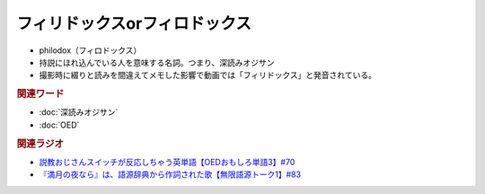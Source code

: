 フィリドックスorフィロドックス
==========================================================
.. glossary::
  フィリドックス・フィロドックス : ふ

* philodox（フィロドックス）
* 持説にほれ込んでいる人を意味する名詞。つまり、深読みオジサン
* 撮影時に綴りと読みを間違えてメモした影響で動画では「フィリドックス」と発音されている。
  
.. rubric:: 関連ワード
* :doc:`深読みオジサン` 
* :doc:`OED` 


.. rubric:: 関連ラジオ
* `説教おじさんスイッチが反応しちゃう英単語【OEDおもしろ単語3】#70`_
* `『満月の夜なら』は、語源辞典から作詞された歌【無限語源トーク1】#83`_

.. _説教おじさんスイッチが反応しちゃう英単語【OEDおもしろ単語3】#70: https://www.youtube.com/watch?v=-d742iuB7L0
.. _『満月の夜なら』は、語源辞典から作詞された歌【無限語源トーク1】#83: https://www.youtube.com/watch?v=2UXylDl-HIY
